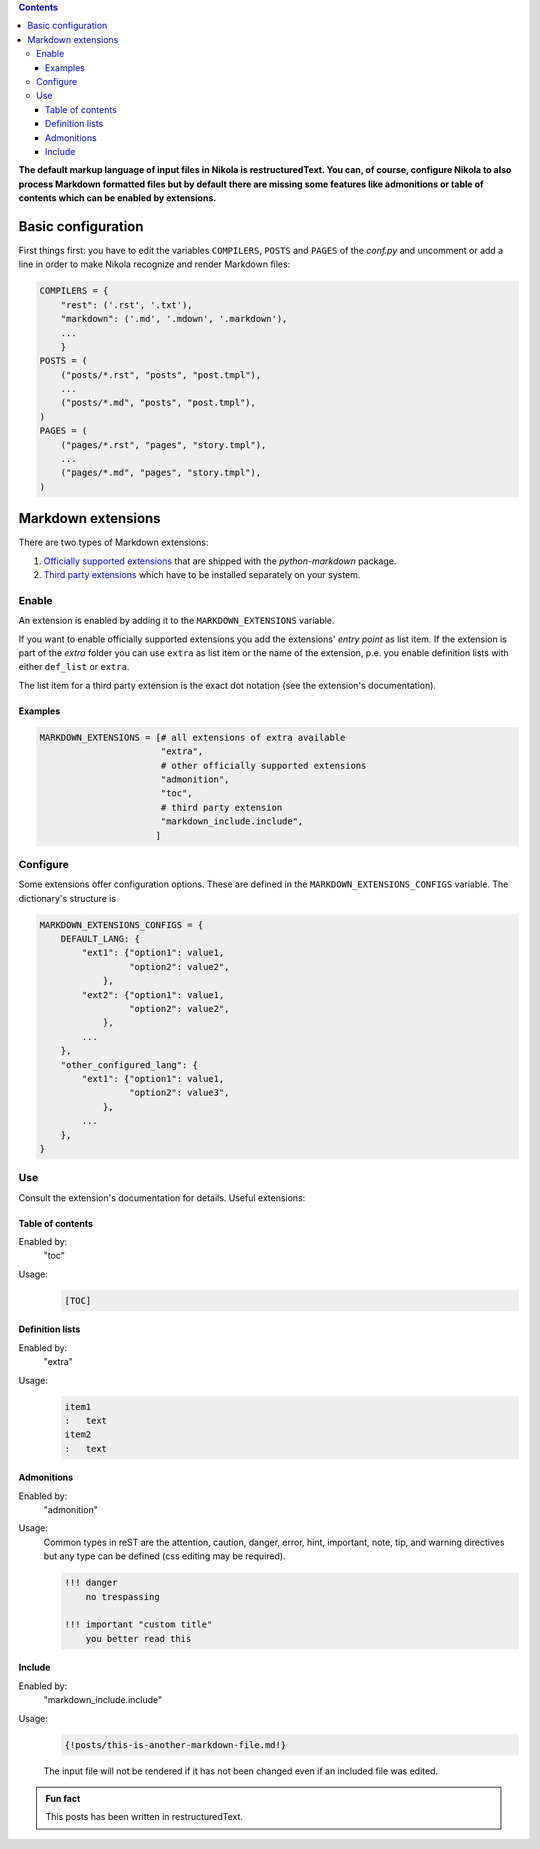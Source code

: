 .. title: Use Markdown extensions in Nikola
.. slug: md-extensions-nikola
.. date: 2019-03-15 20:00:43 UTC+01:00
.. tags: nikola,markdown
.. category: tipps&tricks
.. link: 
.. description: 
.. type: text

.. contents::

**The default markup language of input files in Nikola is restructuredText. You can, of course, configure Nikola to also process Markdown formatted files but by default there are missing some features like admonitions or table of contents which can be enabled by extensions.**

Basic configuration
*******************

First things first: you have to edit the variables ``COMPILERS``, ``POSTS`` and ``PAGES`` of the *conf.py* and uncomment or add a line in order to make Nikola recognize and render Markdown files:

.. code:: python

    COMPILERS = {
        "rest": ('.rst', '.txt'),
        "markdown": ('.md', '.mdown', '.markdown'),
        ...
        }
    POSTS = (
        ("posts/*.rst", "posts", "post.tmpl"),
        ...
        ("posts/*.md", "posts", "post.tmpl"),
    )
    PAGES = (
        ("pages/*.rst", "pages", "story.tmpl"),
        ...
        ("pages/*.md", "pages", "story.tmpl"),
    )

Markdown extensions
*******************

There are two types of Markdown extensions:

1. `Officially supported extensions <https://python-markdown.github.io/extensions/#officially-supported-extensions>`_ that are shipped with the *python-markdown* package.

2. `Third party extensions <https://github.com/Python-Markdown/markdown/wiki/Third-Party-Extensions>`_ which have to be installed separately on your system.

Enable
======

An extension is enabled by adding it to the ``MARKDOWN_EXTENSIONS`` variable.

If you want to enable officially supported extensions you add the extensions' *entry point* as list item. If the extension is part of the *extra* folder you can use ``extra`` as list item or the name of the extension, p.e. you enable definition lists with either ``def_list`` or ``extra``.

The list item for a third party extension is the exact dot notation (see the extension's documentation).

Examples
++++++++

.. code:: python

    MARKDOWN_EXTENSIONS = [# all extensions of extra available
                           "extra",
                           # other officially supported extensions
                           "admonition",
                           "toc",
                           # third party extension
                           "markdown_include.include",
                          ]

Configure
=========

Some extensions offer configuration options. These are defined in the ``MARKDOWN_EXTENSIONS_CONFIGS`` variable. The dictionary's structure is

.. code:: python

    MARKDOWN_EXTENSIONS_CONFIGS = {
        DEFAULT_LANG: {
            "ext1": {"option1": value1,
                     "option2": value2",
                },
            "ext2": {"option1": value1,
                     "option2": value2",
                },
            ...
        },
        "other_configured_lang": {
            "ext1": {"option1": value1,
                     "option2": value3",
                },
            ...
        },
    }


Use
===

Consult the extension's documentation for details. Useful extensions:

Table of contents
+++++++++++++++++

Enabled by:
    "toc"

Usage:
    .. code::

        [TOC]

Definition lists
++++++++++++++++

Enabled by:
    "extra"

Usage:
    .. code::

        item1
        :   text
        item2
        :   text

Admonitions
+++++++++++

Enabled by:
    "admonition"

Usage:
    Common types in reST are the attention, caution, danger, error, hint, important, note, tip, and warning directives but any type can be defined (css editing may be required).
    
    .. code::

        !!! danger
            no trespassing

        !!! important "custom title"
            you better read this

Include
+++++++

Enabled by:
    "markdown_include.include"

Usage:
    .. code::

        {!posts/this-is-another-markdown-file.md!}

    The input file will not be rendered if it has not been changed even if an included file was edited.

.. admonition:: Fun fact

    This posts has been written in restructuredText.
